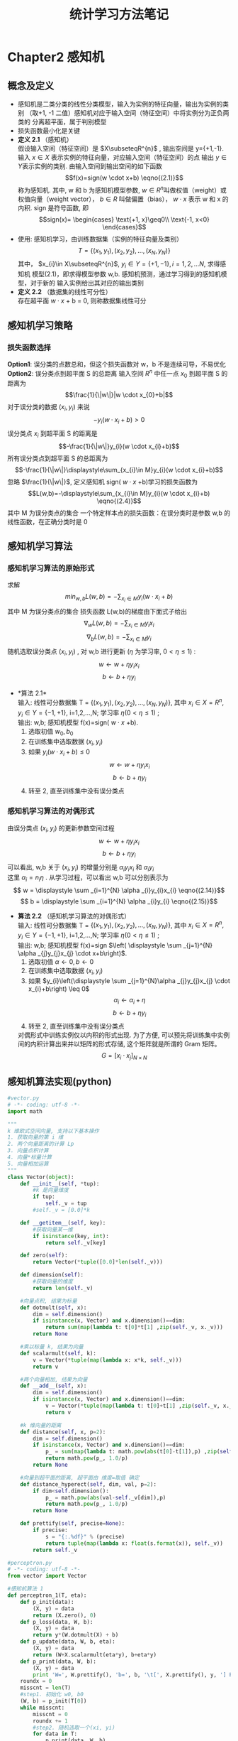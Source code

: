 #+LaTeX_CLASS: cn-article
#+TITLE: 统计学习方法笔记

* Chapter2 感知机
** 概念及定义
   + 感知机是二类分类的线性分类模型，输入为实例的特征向量，输出为实例的类别
    （取+1, -1 二值）感知机对应于输入空间（特征空间）中将实例分为正负两类的
     分离超平面，属于判别模型
   + 损失函数最小化是关键
   + *定义 2.1* （感知机） \\
     假设输入空间（特征空间）是 \(X\subseteqR^{n}\) , 输出空间是
     y={+1,-1}. 输入 \(x\in X\) 表示实例的特征向量，对应输入空间（特征空间）的点
     输出 \(y\in Y\)表示实例的类别. 由输入空间到输出空间的如下函数 
     $$f(x)=sign(w \cdot x+b)               \eqno{(2.1)}$$
     称为感知机. 其中, w 和 b 为感知机模型参数,  \(w\in R^{n}\)叫做权值（weight）或
     权值向量（weight vector）， $b\in R$ 叫做偏置（bias）， $w \cdot x$  表示 w 和 x 的内积.
     sign 是符号函数, 即
     $$sign(x)=
     \begin{cases}
     \text{+1,   x}\geq0\\
     \text{-1,   x<0}
     \end{cases}$$
   + 使用: 感知机学习，由训练数据集（实例的特征向量及类别）
     $$ T=\{(x_{1},y_{1}),(x_{2},y_{2}),...,(x_{N},y_{N}) \}$$
     其中， $x_{i}\in X\subseteqR^{n}$,  $y_{i}\in Y=\{+1,-1\}, i=1,2,...N$, 求得感知机
     模型(2.1)，即求得模型参数 w,b. 感知机预测，通过学习得到的感知机模型，对于新的
     输入实例给出其对应的输出类别
   + *定义 2.2* （数据集的线性可分性）\\
     存在超平面 $w \cdot x$ + b = 0, 则称数据集线性可分
   
** 感知机学习策略
*** 损失函数选择
     *Option1*: 误分类的点数总和，但这个损失函数对 w，b 不是连续可导，不易优化\\
     *Option2*: 误分类点到超平面 S 的总距离
     输入空间 $R^{n}$ 中任一点 $x_{0}$ 到超平面 S 的距离为
     $$\frac{1}{\|w\|}|w \cdot x_{0}+b|$$
     对于误分类的数据 $(x_{i},y_{i})$ 来说
     $$ -y_{i}(w \cdot x_{i}+b)>0$$
     误分类点 $x_{i}$ 到超平面 S 的距离是
     $$-\frac{1}{\|w\|}y_{i}(w \cdot x_{i}+b)$$
     所有误分类点到超平面 S 的总距离为
     $$-\frac{1}{\|w\|}\displaystyle\sum_{x_{i}\in M}y_{i}(w \cdot x_{i}+b)$$
     忽略 $\frac{1}{\|w\|}$, 定义感知机 sign( $w \cdot x$ +b)学习的损失函数为
     $$L(w,b)=-\displaystyle\sum_{x_{i}\in M}y_{i}(w \cdot x_{i}+b)      \eqno{(2.4)}$$
     其中 M 为误分类点的集合
     一个特定样本点的损失函数：在误分类时是参数 w,b 的线性函数，在正确分类时是 0
   
** 感知机学习算法
*** 感知机学习算法的原始形式
    求解
    $$\displaystyle min_{w,b}L(w,b)=- \displaystyle \sum_{x_{i}\in M}y_{i}(w \cdot x_{i}+b)$$
    其中 M 为误分类点的集合
    损失函数 L(w,b)的梯度由下面式子给出
    $$\nabla _{w}L(w,b)=- \displaystyle \sum_{x_{i}\in M}y_{i}x_{i}$$
    $$\nabla _{b}L(w,b)=- \displaystyle \sum_{x_{i}\in M}y_{i}$$
    随机选取误分类点 $(x_{i},y_{i})$ , 对 w,b 进行更新 $(\eta$ 为学习率, $0<\eta\leq 1)$ :
    $$ w \longleftarrow w + \eta y_{i}x_{i} $$
    $$ b \longleftarrow b + \eta y_{i} $$
    + *算法 2.1*\\
      输入: 线性可分数据集 T = $\{(x_{1},y_{1}),(x_{2},y_{2}),...,(x_{N},y_{N})\}$,
      其中 $x_{i} \in X = R^{n}, y_{i} \in Y = \{-1,+1\}$, i=1,2,...,N; 学习率 $\eta (0<\eta\leq 1)$ ;\\
      输出: w,b; 感知机模型 f(x)=sign( $w \cdot x$ +b).
      1. 选取初值 $w_{0},b_{0}$
      2. 在训练集中选取数据 $(x_{i},y_{i})$
      3. 如果 $y_{i}(w \cdot x_{i}+b) \leq 0$
         $$ w \longleftarrow w + \eta y_{i}x_{i} $$
         $$ b \longleftarrow b + \eta y_{i} $$
      4. 转至 2, 直至训练集中没有误分类点
*** 感知机学习算法的对偶形式
    由误分类点 $(x_{i},y_{i})$ 的更新参数空间过程
         $$ w \longleftarrow w + \eta y_{i}x_{i} $$
         $$ b \longleftarrow b + \eta y_{i} $$
    可以看出, w,b 关于 $(x_{i},y_{i})$ 的增量分别是 $\alpha _{i}y_{i}x_{i}$ 和 $\alpha_{i}y_{i}$ \\
    这里 $\alpha _{i} = n_{i}\eta$ . 从学习过程，可以看出 w,b 可以分别表示为\\
         $$ w = \displaystyle \sum _{i=1}^{N} \alpha _{i}y_{i}x_{i}    \eqno{(2.14)}$$
         $$ b = \displaystyle \sum _{i=1}^{N} \alpha _{i}y_{i}    \eqno{(2.15)}$$
    + *算法 2.2* （感知机学习算法的对偶形式）\\
      输入: 线性可分数据集 T = $\{(x_{1},y_{1}),(x_{2},y_{2}),...,(x_{N},y_{N})\}$,
      其中 $x_{i} \in X = R^{n}, y_{i} \in Y = \{-1,+1\}$, i=1,2,...,N; 学习率 $\eta (0<\eta\leq 1)$ ;\\
      输出: w,b; 感知机模型 f(x)=sign $\left( \displaystyle \sum _{j=1}^{N} \alpha _{j}y_{j}x_{j} \cdot x+b\right)$.
      1. 选取初值 $\alpha \leftarrow 0, b \leftarrow 0$
      2. 在训练集中选取数据 $(x_{i},y_{i})$
      3. 如果 $y_{i}\left(\displaystyle \sum _{j=1}^{N}\alpha _{j}y_{j}x_{j} \cdot x_{i}+b\right) \leq 0$
         $$ \alpha _{i} \longleftarrow \alpha _{i} + \eta $$
         $$ b \longleftarrow b + \eta y_{i} $$
      4. 转至 2, 直至训练集中没有误分类点
      对偶形式中训练实例仅以内积的形式出现. 为了方便, 可以预先将训练集中实例间的内积计算出来并以矩阵的形式存储, 这个矩阵就是所谓的 Gram 矩阵。
      $$G = \left[ x_{i} \cdot x_{j} \right ]_{N \times N} $$
** 感知机算法实现(python)
#+BEGIN_SRC python
  #vector.py
  # -*- coding: utf-8 -*-
  import math

  """
  k 维欧式空间向量, 支持以下基本操作
  1. 获取向量的第 i 维
  2. 两个向量距离的计算 Lp
  3. 向量点积计算
  4. 向量*标量计算
  5. 向量相加运算
  """
  class Vector(object):
      def __init__(self, *tup):
          #k 是向量维度
          if tup:
              self._v = tup
          #self._v = [0.0]*k

      def __getitem__(self, key):
          #获取向量某一维
          if isinstance(key, int):
              return self._v[key]

      def zero(self):
          return Vector(*tuple([0.0]*len(self._v)))

      def dimension(self):
          #获取向量的维度
          return len(self._v)

      #向量点积, 结果为标量
      def dotmult(self, x):
          dim = self.dimension()
          if isinstance(x, Vector) and x.dimension()==dim:
              return sum(map(lambda t: t[0]*t[1] ,zip(self._v, x._v)))
          return None

      #乘以标量 k, 结果为向量
      def scalarmult(self, k):
          v = Vector(*tuple(map(lambda x: x*k, self._v)))
          return v

      #两个向量相加, 结果为向量
      def __add__(self, x):
          dim = self.dimension()
          if isinstance(x, Vector) and x.dimension()==dim:
              v = Vector(*tuple(map(lambda t: t[0]+t[1] ,zip(self._v, x._v))))
              return v

      #k 维向量的距离
      def distance(self, x, p=2):
          dim = self.dimension()
          if isinstance(x, Vector) and x.dimension()==dim:
              p_ = sum(map(lambda t: math.pow(abs(t[0]-t[1]),p) ,zip(self._v, x._v)))
              return math.pow(p_, 1.0/p)
          return None

      #向量到超平面的距离, 超平面由 维度=取值 确定
      def distance_hyperect(self, dim, val, p=2):
          if dim<self.dimension():
              p_ = math.pow(abs(val-self._v[dim]),p)
              return math.pow(p_, 1.0/p)
          return None

      def prettify(self, precise=None):
          if precise:
              s = "{:.%df}" % (precise)
              return tuple(map(lambda x: float(s.format(x)), self._v))
          return self._v

  #perceptron.py
  # -*- coding: utf-8 -*-
  from vector import Vector

  #感知机算法 1
  def perceptron_1(T, eta):
      def p_init(data):
          (X, y) = data
          return (X.zero(), 0)
      def p_loss(data, W, b):
          (X, y) = data
          return y*(W.dotmult(X) + b)
      def p_update(data, W, b, eta):
          (X, y) = data
          return (W+X.scalarmult(eta*y), b+eta*y)
      def p_print(data, W, b):
          (X, y) = data
          print 'W=', W.prettify(), 'b=', b, '\t[', X.prettify(), y, '] PASS' if p_loss(data, W, b)>0 else '] LOSS'
      roundx = 0
      misscnt = len(T)
      #step1. 初始化 w0, b0
      (W, b) = p_init(T[0])
      while misscnt:
          misscnt = 0
          roundx += 1
          #step2. 随机选取一个(xi, yi)
          for data in T:
              p_print(data, W, b)
              #step3. 如果 yi*(w.xi + b) <=0, 更新参数
              if p_loss(data, W, b)<=0:
                  misscnt += 1
                  (W, b) = p_update(data, W, b, eta)
          print '----ROUND %d:\tMISS=%d----\n' % (roundx, misscnt)
      return (W, b)

  #感知机算法 2
  def perceptron_2(T, eta):
      def Gmatrix(T):
          X = [data[0] for data in T]
          G = []
          for Xi in X:
              gi = []
              G.append(gi)
              for Xj in X:
                  gi.append( Xi.dotmult(Xj) )
          return G
      def p_loss(T, G, i, alpha, b):
          cdata = T[i]
          s = 0
          for j, data in enumerate(T):
              (X, y) = data
              s += alpha[j]*y*G[j][i]
          s += b
          return cdata[1]*s
      def p_update(data, i, alpha, b, eta):
          (X, y) = data
          alpha[i] = alpha[i] + eta
          b = b + eta*y
          return b
      def p_print(T, G, i, alpha, b):
          (X, y) = T[i]
          print 'alpha=', alpha, 'b=', b, '\t[', X.prettify(), y, '] PASS' if p_loss(T, G, i, alpha, b)>0 else '] LOSS'
      def p_calcw(T, alpha):
          W = T[0][0].zero()
          for i, data in enumerate(T):
              (X, yi) = data
              W = W + X.scalarmult(alpha[i]*yi)
          return W
      roundx = 0
      misscnt = len(T)
      G = Gmatrix(T)
      #step1. 初始化 w0, b0
      (alpha, b) = ([0]*misscnt, 0)
      while misscnt:
          misscnt = 0
          roundx += 1
          #step2. 随机选取一个(xi, yi)
          for i, data in enumerate(T):
              p_print(T, G, i, alpha, b)
              #step3. 如果 yi*(SUM(alhpaj*yj*xj).xi + b) <=0, 更新参数
              if p_loss(T, G, i, alpha, b)<=0:
                  misscnt += 1
                  b = p_update(data, i, alpha, b, eta)
          print '----ROUND %d:\tMISS=%d----\n' % (roundx, misscnt)
      return (p_calcw(T, alpha), b)

  if __name__=="__main__":
      T = [(Vector(0.2,0.1),1),(Vector(0.4,0.6),1),
          (Vector(0.5,0.2),1),(Vector(0.7,0.9),-1)]
      #算法 1
      (W, b) = perceptron_1(T, 1)
      print W.prettify(4), b
      print '*************************************************************'
      #算法 2
      (W, b) = perceptron_2(T, 1)
      print W.prettify(4), b
#+END_SRC
* Chapter3 k 近邻法
** 概念及定义
   k-NN 是一种基本分类与回归方法.
   k 值选择、距离度量、分类决策规则是 k 近邻法的三个基本要素。

** k 近邻算法
   给定一个训练数据集，对新的输入实例，在训练数据集中找到与该实例最邻近的 k 个实例，这 k 个实例的多数属于某个类，就把该输入实例分为这个类。
   + *算法 3.1* (k 近邻法)
     输入: 训练数据集
     $$ T = \{(x_{1},y_{1}),(x_{2},y_{2}),...,(x_{N},y_{N})\} $$
     其中, \( x_{i} \in X \subseteq R^{n} \) 为实例的特征向量，\( y_{i} \in Y = \{c_{1},c_{2},...,c_{k}\} \) \\
     为实例的类别, i=1,2,...N; 实例特征向量 x;\\
     输出: 实例 x 所属的类 y.
     1) 根据给定的距离度量, 在训练集 T 中找出与 x 最邻近的 k 个点, 涵盖这 k 个点\\
        的 x 邻域记作 \(N_{k}(x)\);
     2) 在 \(N_{k}(x)\) 中根据分类决策规则(如多数表决)决定 x 的类别 y:
     $$ y = \displaystyle argmax_{c_{j}} \displaystyle \sum_{x_{i} \in N_{k}(x)} I(y_{i}=c_{j}), i=1,2,...,N; j=1,2,...,K \eqno{(3.1)} $$
     I 为指示函数(相等时取值 1, 否则取值 0)

** k 近邻模型
*** 模型
     1) 距离训练实例点 \(x_{i}\)比其他点更近的所有点组成一个区域(cell)
     2) 将 \(y_{i}\) 作为其单元(cell)中所有点的类标记(class label).
*** 距离度量
     特征空间中两个实例点的距离由两个点相似程度反映.
     X 是 n 维实数向量空间 \(R^{n}, x_{i},x_{j} \in X, x_{i} = (x_{i}^{(1)},x_{i}^{(2)},...,x_{i}^{(n)})^{T}, \) 
     \( x_{j} = (x_{j}^{(1)},x_{j}^{(2)},...,x_{j}^{(n)})^{T}, x_{i}, x_{j}\)的 \(L_{p}\)距离定义为
     $$ L_{p}(x_{i},x_{j}) = \left(\displaystyle \sum_{l=1}^{n} |x_{i}^{(l)}-x_{j}^{(l)}|^{p} \right)^{\frac{1}{p}} $$
     这里 \( p \geq 1.\) 当 p=2 时, 称为欧氏距离, p=1 时, 称为曼哈顿距离
*** k 值的选择
     选择小 k 值, 相当于在较小的邻域中的训练实例进行预测, "学习"近似误差减小, "学习"的估计误差会增大\\
     选择较大 k 值, "学习"近似误差增大(不相似实例也对预测起作用), 但是估计误差会减小\\
     k 值增大意味着模型变得简单
*** 分类决策规则
     采用 0-1 损失函数, 分类函数为
     $$ f: R^{n} \longrightarrow \{c_{1},c_{2},...,c_{k}\} $$
     那么误分类的概率是
     $$ P(Y \neq f(X)) = 1 - P(Y=f(X)) $$
     $$ \frac{1}{k} \displaystyle \sum_{x_{i} \in N_{k}(x)} I(y_{i} \neq c_{j}) = 1 - \frac{1}{k} \displaystyle \sum_{x_{i} \in N_{k}(x)} I(y_{i} = c_{j}) $$
     因此多数表决规则等价于经验风险最小化
** k 近邻算法的实现: kd 树
     主要考虑如何对训练数据进行快速 k 近邻搜索
*** 构造 kd 树
     采用二叉树, 表示对 k 维空间的一个划分。构造根节点，使根节点对应于 k 维空间中包含所有实例点的超矩形区域。递归对 k 维空间进行切分，生成子节点。
     + 平衡 kd 树
     *输入* : k 维空间数据集 \( T = \{ x_{1}, x_{2},...,x_{N}\},\) 其中 \(x_{i} = (x_{i}^{(1)},x_{i}^{(2)},...,x_{i}^{(k)})^{T}, i=1,2,...,N;\)\\
     *输出* : kd 树
       1) 开始: 构造根节点, 对应于包含 T 的 k 维空间超矩形区域.\\
          选择 \(x^{(1)}\) 为坐标轴, 以 T 中所有实例的 \(x^{(1)}\) 坐标的中位数为切分点,\\
          将根节点对应的超矩形区域切分为两个子区域. 切分由通过切分点并与坐标轴 \(x^{(1)}\)垂直的\\
          超平面实现.\\
          由根节点生成深度为 1 的左右子节点: 左子节点对应坐标 \(x^{(1)}\) 小于切分点的子区域, \\
          右子节点对应坐标大于切分点的子区域.\\
          将落在切分超平面上的实例点保存在根节点.
       2) 重复: 对深度为 j 的节点, 选择\(x^{(l)}\) 为切分的坐标轴, l = j mod k + 1,\\
          以该节点的区域中所有实例的\(x^{(l)}\)坐标的中位数为切分点, 将该节点对应的超平面\\
          矩形区域且分为两个子区域.\\
          由该节点生成深度为 j+1 的左右子节点.
       3) 直到两个子区域没有实例存在时停止. 从而形成 kd 树的区域划分.
*** 搜索 kd 树
     + 用 kd 树的最近邻搜索
     *输入* : kd 树, 目标点 x
     *输出* : x 的最近邻
       1) 在 kd 树找出包含目标点 x 的叶节点.\\
          从根节点触发, 递归向下访问 kd 树. 若目标点 x 当前维坐标小于切分点坐标,左移,否则右移, 直到子节点为叶节点为止.
       2) 以此叶节点为 "当前最近点"
       3) 递归地向上回退, 在每个节点进行以下操作:
          1. 如果该节点保存的实例比当前最近点离目标更近, 更新当前最近点
          2. 当前最近点一定存在于该节点一个子节点对应的区域. 检查该另一子节点对应区域是否有更近点.具体地, 检查另一子节点对应的区域是否与以目标为球心, 以目标点与"当前最近点"间的距离为半径的超球体相交.\\
             如果相交, 可能在另一个子节点对应的区域内存在距目标点更近的点, 移动到另一个子节点. 接着, 递归地进行最近邻搜索;\\
             如果不相交, 向上回退.
       4) 当回退到根节点时, 搜索结束. 最后的"当前最近点"即为 x 的最近邻点.
** k 近邻算法实现(python)
#+BEGIN_SRC python
    #kdtree.py
    # -*- coding: utf-8 -*-
    import math
    from vector import Vector
  
  
    #根据中位数, 切分数据
    def split_by_mid(nodes, key):
        l = sorted(nodes, key=key)
        i = int(math.ceil((len(l)+1.0)/2)-1)
        tl = l[:i]
        v0 = l[i]
        tr = l[(i+1):]
        return v0, tl, tr
  
    #构造 kd 树
    def kd_tree_build(parent, T, vecdim, depth):
        #tree = [node, cur-dimension, parent, left, right]
        l = depth % vecdim
        (v0, tl, tr) = split_by_mid(T, key=lambda data: data[l])
        node = [v0, l, parent, None, None]
        left = kd_tree_build(node, tl, vecdim, depth+1) if tl else None
        right = kd_tree_build(node, tr, vecdim, depth+1) if tr else None
        node[3] = left
        node[4] = right
        return node
  
    def kd_tree_search(tree, x):
        (vec, l, parent, left, right) = tree
        if left is None and right is None:
            return tree
        if x[l]<vec[l]:
            if left:
                return kd_tree_search(left, x)
            return tree
        if x[l]>=vec[l]:
            if right:
                return kd_tree_search(right, x)
            return tree
  
    def kd_tree_nearest(tree, kzones, x):
        backtraced = []
        distraced = []
        nearest = [None, None]
        kdsearch = True
        zones = map(lambda x: x[0], kzones)
        def backtrace(treenode):
            if treenode not in backtraced:
                backtraced.append(treenode)
                distraced.append(nearest[1])
        def updatenearest(node):
            if node not in zones:
                dis = x.distance(node[0])
                (vec, ndis) = nearest
                if not ndis or dis<ndis:
                    nearest[0] = node
                    nearest[1] = dis
        while kdsearch or current:
            #step1. 从 tree 出发, 找到 x 的最近邻点
            if kdsearch:
                current = kd_tree_search(tree, x)
                updatenearest(current)
                backtrace(current)
                kdsearch = False
            #step2. 回溯
            (nodev, l, parent, left, right) = current
            other = None
            if parent:
                other = parent[3] if parent[4] is current else parent[4]
            #1.父节点: 分割点本身的距离判断
            if parent and parent not in backtraced:
                updatenearest(parent)
                backtrace(parent)
            #2.相邻子节点的距离判断
            if other and other not in backtraced:
                ov, ol = other[0], other[1]
                hyperdis = x.distance_hyperect(ol, ov[ol])
                if hyperdis<nearest[1]:
                    #分割超平面与当前最近邻超球体相交
                    tree = other
                    kdsearch = True
                else:
                    current = other[2]
            else:
                #向上回退
                current = parent
        print_search_trace(backtraced, distraced)
        kzones.append(nearest)
        return nearest
  
    def knn(tree, k, x):
        kzones = []
        for i in xrange(0,k):
            kd_tree_nearest(tree, kzones, x)
        return kzones
  
    def print_search_trace(backtraced, distraced):
        for idx, node in enumerate(backtraced):
            kd_node_prettify(node, distraced[idx], '%d:\t' % (idx))
  
    def kd_node_prettify(node, mindis, tips):
        #(vector, l, parent, left, right)
        if node:
            print tips, node[0].prettify(), " split=", node[1], "mindis=", mindis
  
  
    T = [Vector(2,3),Vector(5,4),
         Vector(9,6),Vector(4,7),
         Vector(8,1),Vector(7,2)]
  
    tree = kd_tree_build(None,T,2,0)
    k = 1
  
    x = Vector(3,4.5)
    kzones = knn(tree, k, x)
    #node, dis = kd_tree_nearest(tree, x)
    print "-----------------------------------"
    for (node, dis) in kzones:
        print x.prettify(), node[0].prettify(), dis
    print "\n***********************************\n"
  
    x = Vector(2,6)
    kzones = knn(tree, k, x)
    #node, dis = kd_tree_nearest(tree, x)
    print "-----------------------------------"
    for (node, dis) in kzones:
        print x.prettify(), node[0].prettify(), dis
    print "\n***********************************\n"
  
    x = Vector(8.5,3)
    kzones = knn(tree, k, x)
    #node, dis = kd_tree_nearest(tree, x)
    print "-----------------------------------"
    for (node, dis) in kzones:
        print x.prettify(), node[0].prettify(), dis

#+END_SRC

#+RESULTS:
* Chapter4 朴素贝叶斯法
** 朴素贝叶斯法的学习与分类
*** 基本方法
    训练数据集
    $$ T = \{(x_{1},y_{1}),(x_{2},y_{2}),...,(x_{N},y_{N})\} $$
    由 P(X,Y)独立同分布产生.\\
    朴素贝叶斯法通过训练数据集学习联合概率分布 P(X,Y). 具体地, 学习以下先验概率分布及条件概率分布.\\
    先验概率分布
    $$ P(Y=c_{k}), k=1,2,...,K  \eqno{(4.1)} $$
    条件概率分布(基于条件独立假设)
    $$ \begin{aligned} P(X=x|Y=c_{k}) & = P(X^{(1)}=x^{(1)},...,X^{(n)}=x^{(n)}|Y=c_{k}), k=1,2,...,K \\
     & = \displaystyle \prod _{j=1}^{n} P(X^{(j)}=x^{(j)}|Y=c_{k}) \end{aligned} $$
    由贝叶斯定理得到
    $$ P(Y=c_{k}|X=x) = \frac {P(X=x|Y=c_{k})P(Y=c_{k})}{\sum _{k} P(X=x|Y=c_{k})P(Y=c_{k})} \eqno{(4.4)} $$
    由分母对所有 \(c_{k}\) 相同得到
    $$ y = f(x) = argmax _{c_{k}} P(Y=c_{k}) \displaystyle \prod _{j} P(X^{(j)}=x^{(j)} | Y=c_{k}) \eqno{(4.7)} $$
** 朴素贝叶斯法的参数估计
*** 极大似然估计
    $$ P(Y=c_{k}) = \frac {\displaystyle \sum _{i=1}^{N}I(y_{i}=c_{k})}{N}, k=1,2,...,K \eqno{(4.8)} $$
    设第 j 个特征 \(x^{(j)}\) 可能取值集合为 \(\{a_{j1},a_{j2},...,a_{jS_{j}} \}\), 条件概率 \( P(X^{(j)}=a_{jl}|Y=c_{k}) \)的极大似然估计是
    $$ P(X^{(j)}=a_{jl}|Y=c_{k}) = \frac {\displaystyle \sum _{i=1}^{N}I(x_{i}^{(j)}=a_{jl}, y_{i}=c_{k})}{\displaystyle \sum _{i=1}^{N}I(y_{i}=c_{k})} $$
    $$ j = 1,2,...,n; l=1,2,..., S_{j}; k=1,2,...,K \eqno{(4.9)} $$
*** 学习与分类算法
    + *算法 4.1* (朴素贝叶斯算法)
      *输入*: 训练数据 \( T=\{(x_{1},y_{1}),(x_{2},y_{2}),...,(x_{N},y_{N}) \} \), 其中 \( x_{i}=(x_{i}^{(1)},x_{i}^{(2)},...,x_{i}^{(n)})^{T} \), 
      \(x_{i}^{(j)} \) 是第 i 个样本的第 j 个特征, \( x_{i}^{(j)} \in \{ a_{j1},a_{j2},...,a_{jS_{j}} \} \), \( a_{jl} \)是第 j 个特征可能取的第 l 个值,
      \( j=1,2,...,n, l=1,2,...,S_{j}, y_{i} \in \{ c_{1}, c_{2},...,c_{k}\} \); 实例 x;\\
      *输出*: 实例 x 的分类\\
        a) 计算先验概率及条件概率
        $$ P(Y=c_{k}) = \frac {\displaystyle \sum _{i=1}^{N}I(y_{i}=c_{k})}{N}, k=1,2,...,K $$
        $$ P(X^{(j)}=a_{jl}|Y=c_{k}) = \frac {\displaystyle \sum _{i=1}^{N}I(x_{i}^{(j)}=a_{jl}, y_{i}=c_{k})}{\displaystyle \sum _{i=1}^{N}I(y_{i}=c_{k})} $$
        $$ j = 1,2,...,n; l=1,2,..., S_{j}; k=1,2,...,K $$
        b) 对于给定的实例 \( x= (x^{(1)},x^{(2)},...,x^{(n)})^{T} \), 计算
        $$ P(Y=c_{k}) \displaystyle \prod _{j=1}^{n} P(X^{(j)}=x^{(j)} | Y=c_{k}), k=1,2,...K $$
        c) 确定实例 x 的类别
        $$ y = argmax _{c_{k}} P(Y=c_{k}) \displaystyle \prod _{j=1}^{n} P(X^{(j)}=x^{(j)} | Y=c_{k}) $$
*** 贝叶斯估计
    条件概率的贝叶斯估计是
    $$ P_{\lambda}(X^{(j)}=a_{jl}|Y=c_{k}) = \frac {\displaystyle \sum _{i=1}^{N}I(x_{i}^{(j)}=a_{jl}, y_{i}=c_{k}) + \lambda}{\displaystyle \sum _{i=1}^{N}I(y_{i}=c_{k})+S_{j}\lambda} \eqno{(4.10)}$$
    $$ P_{\lambda}(Y=c_{k})= \frac {\displaystyle \sum _{i=1}^{N} I(y_{i}=c_{k}) +\lambda}{N+K\lambda} $$
** 朴素贝叶斯算法实现(python)
#+BEGIN_SRC python
  # -*- coding: utf-8 -*-
  import math
  from vector import Vector


  class NaiveBayesClassify(object):
      def __init__(self):
          self._I_yc = {}
          self._I_yc_xi = {}
          self._p_yc = {}
          self._p_yc_xi = {}
          self._plambda_yc = {}
          self._plambda_yc_xi = {}

      def training(self, T):
          #贝叶斯估计参数, 默认取值 1.0
          lambdap = 1.0
          self._calc_prop(T, lambdap)

      #type=1, 极大似然估计; type=2,贝叶斯估计
      def predict(self, vec, type=1):
          p_yc = self._p_yc if type==1 else self._plambda_yc
          p_yc_xi = self._p_yc_xi if type==1 else self._plambda_yc_xi
          dim = vec.dimension()
          PX = dict()
          for ck, prop in p_yc.iteritems():
              PX[ck] = prop
              for j in xrange(dim):
                  Xj = vec[j]
                  PX[ck] = PX[ck]*p_yc_xi[ck][j][Xj]
          maxp = 0
          maxck = None
          for k, v in PX.iteritems():
              if v>maxp:
                  maxck = k
                  maxp = v
          return (maxck, maxp)

      def _calc_prop(self, T, lambdap=1.0):
          dim = T[0][0].dimension()
          N = len(T)
          I_yc = {}
          I_yc_xi = {}
          for (x_vec, y) in T:
              if y in I_yc:
                  I_yc[y] += 1
              else:
                  I_yc[y] = 1
                  I_yc_xi[y] = {i:dict() for i in xrange(dim)}
              for i in xrange(dim):
                  xi = x_vec[i]
                  if xi in I_yc_xi[y][i]:
                      I_yc_xi[y][i][xi] += 1
                  else:
                      I_yc_xi[y][i][xi] = 1
          self._I_yc = I_yc
          self._I_yc_xi = I_yc_xi
          self._calc_prop_type1(N, dim)
          self._calc_prop_type2(N, dim, lambdap)

      def _calc_prop_type1(self, N, dim):
          self._p_yc = {k: 1.0*v/N for k,v in self._I_yc.iteritems()}
          self._p_yc_xi = {k:dict() for k in self._I_yc.keys()}
          for k, v in self._I_yc_xi.iteritems():
              self._p_yc_xi[k] = {i:dict() for i in xrange(dim)}
              for j in xrange(dim):
                  vv = v[j]
                  for kx, vx in vv.iteritems():
                      self._p_yc_xi[k][j][kx] = 1.0*vx/self._I_yc[k]

      def _calc_prop_type2(self, N, dim, lambdap = 1.0):
          K = len(self._I_yc)
          self._plambda_yc = {k: (1.0*v+lambdap)/(N+K*lambdap) for k,v in self._I_yc.iteritems()}
          self._plambda_yc_xi = {k:dict() for k in self._I_yc.keys()}
          for k, v in self._I_yc_xi.iteritems():
              self._plambda_yc_xi[k] = {i:dict() for i in xrange(dim)}
              for j in xrange(dim):
                  vv = v[j]
                  Sj = len(vv)
                  for kx, vx in vv.iteritems():
                      self._plambda_yc_xi[k][j][kx] = (1.0*vx+lambdap)/(self._I_yc[k] + Sj*lambdap)


  T = [(Vector(1,"S"),-1),(Vector(1,"M"),-1),
       (Vector(1,"M"),1),(Vector(1,"S"),1),
       (Vector(1,"S"),-1),(Vector(2,"S"),-1),
       (Vector(2,"M"),-1),(Vector(2,"M"),1),
       (Vector(2,"L"),1),(Vector(2,"L"),1),
       (Vector(3,"L"),1),(Vector(3,"M"),1),
       (Vector(3,"M"),1),(Vector(3,"L"),1),(Vector(3,"L"),-1)]
  x = Vector(2,"S")

  bayes = NaiveBayesClassify()
  bayes.training(T)
  (ck, p) = bayes.predict(x)
  print x.prettify(), ck, '{:.8f}'.format(p)
  print "***********************************"

  ck, p = bayes.predict(x, 2)
  print x.prettify(), ck, '{:.8f}'.format(p)
  print "***********************************"
 
  #+END_SRC
